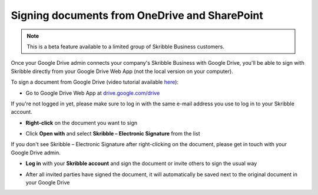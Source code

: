 .. _sign-onedrive-sharepoint:

==============================================
Signing documents from OneDrive and SharePoint
==============================================

.. NOTE::
  This is a beta feature available to a limited group of Skribble Business customers.
  
Once your Google Drive admin connects your company's Skribble Business with Google Drive, you'll be able to sign with Skribble directly from your Google Drive Web App (not the local version on your computer).

To sign a document from Google Drive (video tutorial available `here`_):

.. _here: https://youtu.be/zKqAU9ke46I

- Go to Google Drive Web App at `drive.google.com/drive`_

.. _drive.google.com/drive: https://drive.google.com/drive

If you're not logged in yet, please make sure to log in with the same e-mail address you use to log in to your Skribble account.

- **Right-click** on the document you want to sign


.. image:: 1_right_click.png
    :alt: pointer to menu button
    :class: with-shadow
    

- Click **Open with** and select **Skribble – Electronic Signature** from the list

If you don't see Skribble – Electronic Signature after right-clicking on the document, please get in touch with your Google Drive admin.


.. image:: 2_open_with_skribble.png
    :alt: pointer to menu button
    :class: with-shadow
    

- **Log in** with your **Skribble account** and sign the document or invite others to sign the usual way


.. image:: 3_log_in.png
    :alt: pointer to menu button
    :class: with-shadow
    
    
- After all invited parties have signed the document, it will automatically be saved next to the original document in your Google Drive


.. image:: 7_signed_document_folder.png
    :alt: pointer to menu button
    :class: with-shadow
    
    

